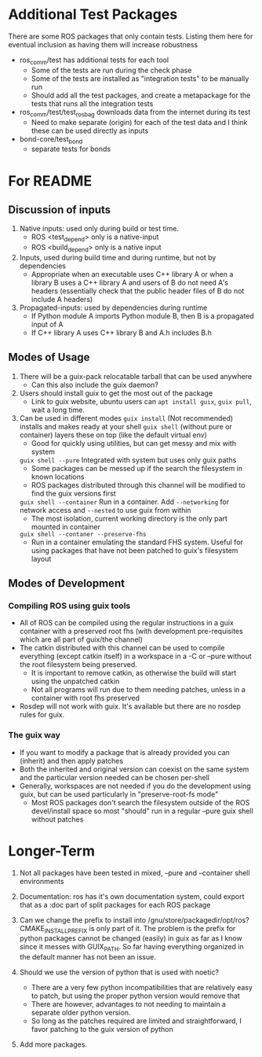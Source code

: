 * Additional Test Packages
There are some ROS packages that only contain tests.
Listing them here for eventual inclusion as having them will increase robustness
- ros_comm/test has additional tests for each tool
  - Some of the tests are run during the check phase
  - Some of the tests are installed as "integration tests" to be manually run
  - Should add all the test packages, and create a metapackage for the tests that runs all the integration tests
- ros_comm/test/test_rosbag downloads data from the internet during its test
  - Need to make separate (origin) for each of the test data and I think these can be used directly as inputs
- bond-core/test_bond
  - separate tests for bonds
* For README
** Discussion of inputs
1. Native inputs: used only during build or test time.
   - ROS <test_depend> only is a native-input
   - ROS <build_depend> only is a native input
2. Inputs, used during build time and during runtime, but not by dependencies
   - Appropriate when an executable uses C++ library A or when a library B uses a C++ library A
     and users of B do not need A's headers (essentially check that the public header files of B do not include A headers)
3. Propagated-inputs: used by dependencies during runtime
   - If Python module A imports Python module B, then B is a propagated input of A
   - If C++ library A uses C++ library B and A.h includes B.h
** Modes of Usage
1. There will be a guix-pack relocatable tarball that can be used anywhere
   - Can this also include the guix daemon?
2. Users should install guix to get the most out of the package
   - Link to guix website, ubuntu users can =apt install guix=, =guix pull=, wait a long time.
3. Can be used in different modes
   =guix install= (Not recommended) installs and makes ready at your shell
   =guix shell= (without pure or container) layers these on top (like the default virtual env)
      - Good for quickly using utilities, but can get messy and mix with system
   =guix shell --pure= Integrated with system but uses only guix paths
      - Some packages can be messed up if the search the filesystem in known locations
      - ROS packages distributed through this channel will be modified to find the guix versions first
   =guix shell --container= Run in a container. Add =--networking= for network access and =--nested= to use guix from within
      - The most isolation, current working directory is the only part mounted in container
   =guix shell --contaner --preserve-fhs=
      - Run in a container emulating the standard FHS system. Useful for using packages that have not been patched to guix's filesystem layout
** Modes of Development
*** Compiling ROS using guix tools
- All of ROS can be compiled using the regular instructions in a guix container with a preserved root fhs
  (with development pre-requisites which are all part of guix/the channel)
- The catkin distributed with this channel can be used to compile everything (except catkin itself) in a workspace in a -C or --pure without the
  root filesystem being preserved.
  - It is important to remove catkin, as otherwise the build will start using the unpatched catkin
  - Not all programs will run due to them needing patches, unless in a container with root fhs preserved
- Rosdep will not work with guix. It's available but there are no rosdep rules for guix.
*** The guix way
- If you want to modify a package that is already provided you can (inherit) and then apply patches
- Both the inherited and original version can coexist on the same system and the particular version needed can be chosen per-shell
- Generally, workspaces are not needed if you do the development using guix, but can be used particularly in "preserve-root-fs mode"
  - Most ROS packages don't search the filesystem outside of the ROS devel/install space so most "should" run in a regular --pure guix shell without patches


* Longer-Term
0. Not all packages have been tested in mixed, --pure and --container shell environments

1. Documentation: ros has it's own documentation system, could
   export that as a :doc part of split packages for each ROS package

2. Can we change the prefix to install into /gnu/store/packagedir/opt/ros?
      CMAKE_INSTALL_PREFIX is only part of it. The problem is the prefix for python packages
      cannot be changed (easily) in guix as far as I know since it messes with GUIX_PATH.
      So far having everything organized in the default manner has not been an issue.
3. Should we use the version of python that is used with noetic?
   - There are a very few python incompatibilities that are relatively easy to patch, but using the proper python version would remove that
   - There are however, advantages to not needing to maintain a separate older python version.
   - So long as the patches required are limited and straightforward, I favor patching to the guix version of python
5. Add more packages.
